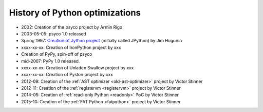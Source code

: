 *******************************
History of Python optimizations
*******************************

* 2002: Creation of the psyco project by Armin Rigo
* 2003-05-05: psyco 1.0 released
* Spring 1997: `Creation of Jython project
  <http://hugunin.net/story_of_jython.html>`_ (initially called JPython) by Jim
  Hugunin
* xxxx-xx-xx: Creation of IronPython project by xxx
* Creation of PyPy, spin-off of psyco
* mid-2007: PyPy 1.0 released.
* xxxx-xx-xx: Creation of Unladen Swallow project by xxx
* xxxx-xx-xx: Creation of Pyston project by xxx
* 2012-09: Creation of the :ref:`AST optimizer <old-ast-optimizer>` project by
  Victor Stinner
* 2012-11: Creation of the :ref:`registervm <registervm>` project by
  Victor Stinner
* 2014-05: Creation of :ref:`read-only Python <readonly>` PoC by Victor Stinner
* 2015-10: Creation of the :ref:`FAT Python <fatpython>` project
  by Victor Stinner

